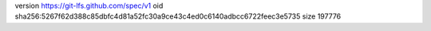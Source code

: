version https://git-lfs.github.com/spec/v1
oid sha256:5267f62d388c85dbfc4d81a52fc30a9ce43c4ed0c6140adbcc6722feec3e5735
size 197776
